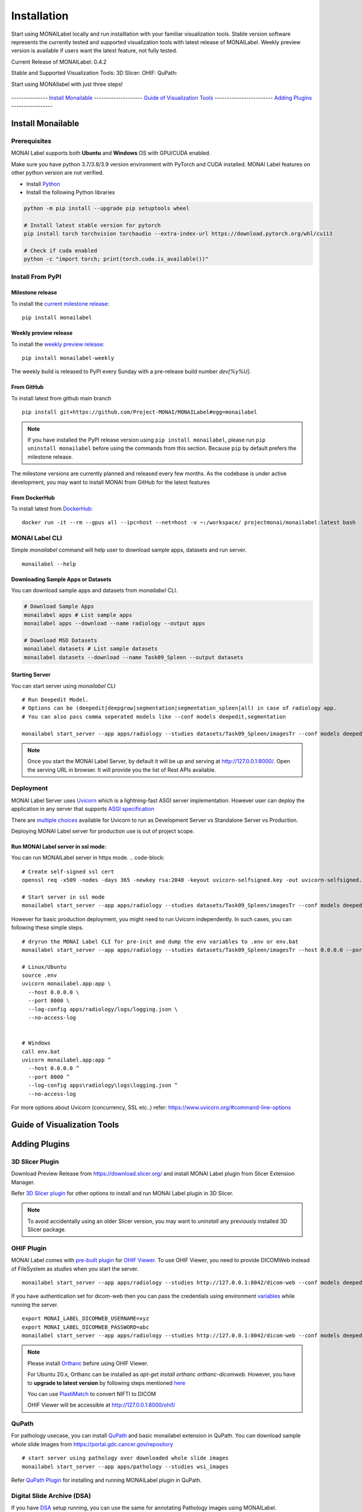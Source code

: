 ========================
Installation
========================

Start using MONAILabel locally and run installlation with your familiar visualization tools. Stable version software represents the currently tested
and supported visualization tools with latest release of MONAILabel. Weekly preview version is available if users want the latest feature, not fully tested. 


Current Release of MONAILabel: 0.4.2

Stable and Supported Visualization Tools:
3D Slicer: 
OHIF: 
QuPath: 

Start using MONAIlabel with just three steps!

.. panels::
    :container: container-lg pb-3
    :column: col-lg-4 col-md-4 col-sm-6 col-xs-12 p-2

    panel1
    ---
    panel2
    ---
    panel3
    ---
    :column: col-lg-12 p-2
    panel4


.. figure:: ../images/install_steps.jpeg
  :alt: MONAI Label Instllation steps


--------------- `Install Monailable`_  -------------------- `Guide of Visualization Tools`_ ------------------------ `Adding Plugins`_ -----------------




Install Monailable
==================
.. _Monailable:

Prerequisites
---------------
MONAI Label supports both **Ubuntu** and **Windows** OS with GPU/CUDA enabled.

Make sure you have python 3.7/3.8/3.9 version environment with PyTorch and CUDA installed.  MONAI Label features on other python version are not verified.

- Install `Python <https://www.python.org/downloads/>`_
- Install the following Python libraries

.. code-block::

    python -m pip install --upgrade pip setuptools wheel

    # Install latest stable version for pytorch
    pip install torch torchvision torchaudio --extra-index-url https://download.pytorch.org/whl/cu113

    # Check if cuda enabled
    python -c "import torch; print(torch.cuda.is_available())"


Install From PyPI
-----------------

Milestone release
*****************

To install the `current milestone release <https://pypi.org/project/monailabel/>`_:
::

    pip install monailabel

Weekly preview release
**********************
To install the `weekly preview release <https://pypi.org/project/monailabel-weekly/>`_:
::

    pip install monailabel-weekly

The weekly build is released to PyPI every Sunday with a pre-release build number *dev[%y%U]*.

From GitHub
***********
To install latest from github main branch
::

    pip install git+https://github.com/Project-MONAI/MONAILabel#egg=monailabel

.. note::

    If you have installed the
    PyPI release version using ``pip install monailabel``, please run ``pip uninstall
    monailabel`` before using the commands from this section. Because ``pip`` by
    default prefers the milestone release.

The milestone versions are currently planned and released every few months.  As the
codebase is under active development, you may want to install MONAI from GitHub
for the latest features

From DockerHub
**************
To install latest from `DockerHub <https://hub.docker.com/r/projectmonai/monailabel>`_:
::

    docker run -it --rm --gpus all --ipc=host --net=host -v ~:/workspace/ projectmonai/monailabel:latest bash


MONAI Label CLI
---------------
Simple *monailabel* command will help user to download sample apps, datasets and run server.
::

    monailabel --help

Downloading Sample Apps or Datasets
***********************************
You can download sample apps and datasets from *monailabel* CLI.

.. code-block::

  # Download Sample Apps
  monailabel apps # List sample apps
  monailabel apps --download --name radiology --output apps

  # Download MSD Datasets
  monailabel datasets # List sample datasets
  monailabel datasets --download --name Task09_Spleen --output datasets


Starting Server
***************
You can start server using *monailabel* CLI
::

  # Run Deepedit Model.
  # Options can be (deepedit|deepgrow|segmentation|segmentation_spleen|all) in case of radiology app.
  # You can also pass comma seperated models like --conf models deepedit,segmentation

  monailabel start_server --app apps/radiology --studies datasets/Task09_Spleen/imagesTr --conf models deepedit


.. note::

    Once you start the MONAI Label Server, by default it will be up and serving at http://127.0.0.1:8000/. Open the serving
    URL in browser. It will provide you the list of Rest APIs available.

Deployment
----------
MONAI Label Server uses `Uvicorn <https://www.uvicorn.org/>`_ which is a lightning-fast ASGI server implementation.
However user can deploy the application in any server that supports `ASGI specification <https://asgi.readthedocs.io/en/latest/>`_

There are `multiple choices <https://www.uvicorn.org/deployment/>`_ available for Uvicorn to run as Development Server vs Standalone Server vs Production.

Deploying MONAI Label server for production use is out of project scope.

Run MONAI Label server in ssl mode:
***********************************
You can run MONAILabel server in https mode.
.. code-block::

  # Create self-signed ssl cert
  openssl req -x509 -nodes -days 365 -newkey rsa:2048 -keyout uvicorn-selfsigned.key -out uvicorn-selfsigned.crt

  # Start server in ssl mode
  monailabel start_server --app apps/radiology --studies datasets/Task09_Spleen/imagesTr --conf models deepedit --ssl_keyfile uvicorn-selfsigned.key --ssl_certfile uvicorn-selfsigned.crt



However for basic production deployment, you might need to run Uvicorn independently.  In such cases, you can following these simple steps.

::

  # dryrun the MONAI Label CLI for pre-init and dump the env variables to .env or env.bat
  monailabel start_server --app apps/radiology --studies datasets/Task09_Spleen/imagesTr --host 0.0.0.0 --port 8000 --dryrun

  # Linux/Ubuntu
  source .env
  uvicorn monailabel.app:app \
    --host 0.0.0.0 \
    --port 8000 \
    --log-config apps/radiology/logs/logging.json \
    --no-access-log


  # Windows
  call env.bat
  uvicorn monailabel.app:app ^
    --host 0.0.0.0 ^
    --port 8000 ^
    --log-config apps\radiology\logs\logging.json ^
    --no-access-log


For more options about Uvicorn (concurrency, SSL etc..) refer: https://www.uvicorn.org/#command-line-options


.. _Visualization Tools:

Guide of Visualization Tools
=====================







.. _Plugin:

Adding Plugins
===============

3D Slicer Plugin
----------------
Download Preview Release from https://download.slicer.org/ and install MONAI Label plugin from Slicer Extension Manager.

Refer `3D Slicer plugin <https://github.com/Project-MONAI/MONAILabel/tree/main/plugins/slicer>`_ for other options to install and run MONAI Label plugin in 3D Slicer.

.. note::

    To avoid accidentally using an older Slicer version, you may want to *uninstall* any previously installed 3D Slicer package.

OHIF Plugin
-----------
MONAI Label comes with `pre-built plugin <https://github.com/Project-MONAI/MONAILabel/tree/main/plugins/ohif>`_ for `OHIF Viewer <https://github.com/OHIF/Viewers>`_.  To use OHIF Viewer, you need to provide DICOMWeb instead of FileSystem as *studies* when you start the server.

::

  monailabel start_server --app apps/radiology --studies http://127.0.0.1:8042/dicom-web --conf models deepedit


If you have authentication set for dicom-web then you can pass the credentials using environment `variables <https://github.com/Project-MONAI/MONAILabel/blob/main/monailabel/config.py>`_ while running the server.

::

  export MONAI_LABEL_DICOMWEB_USERNAME=xyz
  export MONAI_LABEL_DICOMWEB_PASSWORD=abc
  monailabel start_server --app apps/radiology --studies http://127.0.0.1:8042/dicom-web --conf models deepedit


.. note::

    Please install `Orthanc <https://www.orthanc-server.com/download.php>`_ before using OHIF Viewer.

    For Ubuntu 20.x, Orthanc can be installed as `apt-get install orthanc orthanc-dicomweb`.
    However, you have to **upgrade to latest version** by following steps mentioned `here <https://book.orthanc-server.com/users/debian-packages.html#replacing-the-package-from-the-service-by-the-lsb-binaries>`_

    You can use `PlastiMatch <https://plastimatch.org/plastimatch.html#plastimatch-convert>`_ to convert NIFTI to DICOM

    OHIF Viewer will be accessible at http://127.0.0.1:8000/ohif/

QuPath
-------
For pathology usecase, you can install `QuPath <https://qupath.github.io/>`_ and basic monailabel extension in QuPath.
You can download sample whole slide images
from `https://portal.gdc.cancer.gov/repository <https://portal.gdc.cancer.gov/repository?filters=%7B%22op%22%3A%22and%22%2C%22content%22%3A%5B%7B%22op%22%3A%22in%22%2C%22content%22%3A%7B%22field%22%3A%22files.data_type%22%2C%22value%22%3A%5B%22Slide%20Image%22%5D%7D%7D%5D%7D>`_

::

  # start server using pathology over downloaded whole slide images
  monailabel start_server --app apps/pathology --studies wsi_images


Refer `QuPath Plugin <https://github.com/Project-MONAI/MONAILabel/tree/main/plugins/qupath>`_ for installing and running MONAILabel plugin in QuPath.


Digital Slide Archive (DSA)
---------------------------
If you have `DSA <https://digitalslidearchive.github.io/digital_slide_archive/>`_ setup running,  you can use the same for annotating Pathology images using MONAILabel.

::

  # start server using pathology connecting to DSA server
  monailabel start_server --app apps/pathology --studies http://0.0.0.0:8080/api/v1

Refer `DSA Plugin <https://github.com/Project-MONAI/MONAILabel/tree/main/plugins/dsa>`_ for running a sample pathology use-case in MONAILabel using DSA.


